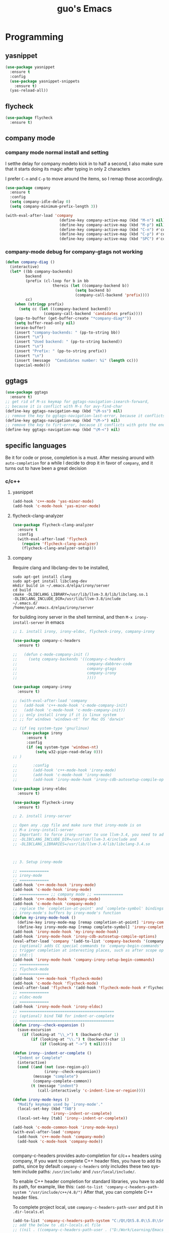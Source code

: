 #+STARTUP: overview
#+TITLE: guo's Emacs
#+CREATOR: Dawid 'daedreth' Eckert
#+LANGUAGE: en
#+OPTIONS: num:nil
#+ATTR_HTML: :style margin-left: auto; margin-right: auto;
* Programming
** yasnippet
#+BEGIN_SRC emacs-lisp
  (use-package yasnippet
    :ensure t
    :config
    (use-package yasnippet-snippets
      :ensure t)
    (yas-reload-all))
#+END_SRC

** flycheck
#+BEGIN_SRC emacs-lisp
  (use-package flycheck
    :ensure t)
#+END_SRC

** company mode
*** company mode normal install and setting
I setthe delay for company modeto kick in to half a second, I also make sure that
it starts doing its magic after typing in only 2 characters

I prefer =C-n= and =C-p= to move around the items, so I remap those accordingly.

#+BEGIN_SRC emacs-lisp
  (use-package company
    :ensure t
    :config
    (setq company-idle-delay 0)
    (setq company-minimum-prefix-length 3))

  (with-eval-after-load 'company
                          (define-key company-active-map (kbd "M-n") nil)
                          (define-key company-active-map (kbd "M-p") nil)
                          (define-key company-active-map (kbd "C-n") #'company-select-next)
                          (define-key company-active-map (kbd "C-p") #'company-select-previous)
                          (define-key company-active-map (kbd "SPC") #'company-abort))
#+END_SRC

*** company-mode debug for company-gtags not working
#+BEGIN_SRC emacs-lisp
  (defun company-diag ()
    (interactive)
    (let* ((bb company-backends)
           backend
           (prefix (cl-loop for b in bb
                       thereis (let ((company-backend b))
                                 (setq backend b)
                                 (company-call-backend 'prefix))))
           cc)
      (when (stringp prefix)
        (setq cc (let ((company-backend backend))
                   (company-call-backend 'candidates prefix))))
      (pop-to-buffer (get-buffer-create "*company-diag*"))
      (setq buffer-read-only nil)
      (erase-buffer)
      (insert "company-backends: " (pp-to-string bb))
      (insert "\n")
      (insert "Used backend: " (pp-to-string backend))
      (insert "\n")
      (insert "Prefix: " (pp-to-string prefix))
      (insert "\n")
      (insert (message  "Candidates number: %i" (length cc)))
      (special-mode)))

#+END_SRC

** ggtags
#+BEGIN_SRC emacs-lisp
  (use-package ggtags
    :ensure t)
  ;; get rid of M-ss keymap for ggtags-navigation-isearch-forward,
  ;; because it is conflict with M-s for avy-find-char
  (define-key ggtags-navigation-map (kbd "\M-ss") nil)
  ;; remove the key to ggtags-navigation-last-error, because it conflicts with goto the beginning of the page
  (define-key ggtags-navigation-map (kbd "\M->") nil)
  ;; remove the key to firt-error, because it conflicts with goto the end of the page
  (define-key ggtags-navigation-map (kbd "\M-<") nil)
#+END_SRC
** specific languages
Be it for code or prose, completion is a must.
After messing around with =auto-completion= for a while I decide to drop it
in favor of =company=, and it turns out to have been a great decision

*** c/c++
**** yasnippet

#+BEGIN_SRC emacs-lisp
  (add-hook 'c++-mode 'yas-minor-mode)
  (add-hook 'c-mode-hook 'yas-minor-mode)
#+END_SRC

**** flycheck-clang-analyzer
#+BEGIN_SRC emacs-lisp
  (use-package flycheck-clang-analyzer
    :ensure t
    :config
    (with-eval-after-load 'flycheck
      (require 'flycheck-clang-analyzer)
      (flycheck-clang-analyzer-setup)))
#+END_SRC

**** company
Require clang and libclang-dev to be installed,
#+BEGIN_SRC shell
sudo apt-get install clang
sudo apt-get install libclang-dev
mkdir build in ~/.emacs.d/elpa/irony/server
cd build
cmake -DLIBCLANG_LIBRARY=/usr/lib/llvm-3.8/lib/libclang.so.1
-DLIBCLANG_INCLUDE_DIR=/usr/lib/llvm-3.8/include 
~/.emacs.d/ 
/home/guo/.emacs.d/elpa/irony/server
#+END_SRC
for building irony server in the shell terminal, 
and then =M-x irony-install-server= in emacs

#+BEGIN_SRC emacs-lisp
  ;; 1. install irony, irony-eldoc, flycheck-irony, company-irony

  (use-package company-c-headers
    :ensure t)

  ;;   (defun c-mode-company-init ()
  ;;     (setq company-backends '((company-c-headers
  ;;                               company-dabbrev-code
  ;;                               company-gtags
  ;;                               company-irony
  ;;                               ))))

  (use-package company-irony
    :ensure t)

  ;; (with-eval-after-load 'company
  ;;   (add-hook 'c++-mode-hook 'c-mode-company-init)
  ;;   (add-hook 'c-mode-hook 'c-mode-company-init))
  ;; ;; only install irony if it is linux system
  ;; ;; for windows 'windows-nt' for Mac OS 'darwin'

  ;; (if (eq system-type 'gnu/linux)
      (use-package irony
        :ensure t
        :config
        (if (eq system-type 'windows-nt)
            (setq w32-pipe-read-delay 0)))
  ;; )

  ;;       :config
  ;;       (add-hook 'c++-mode-hook 'irony-mode)
  ;;       (add-hook 'c-mode-hook 'irony-mode)
  ;;       (add-hook 'irony-mode-hook 'irony-cdb-autosetup-compile-options)))

  (use-package irony-eldoc
    :ensure t)

  (use-package flycheck-irony
    :ensure t)

  ;; 2. install irony-server

  ;; Open any .cpp file and make sure that irony-mode is on
  ;; M-x irony-install-server
  ;; Important: to force irony-server to use llvm-3.4, you need to add cmake options
  ;; -DLIBCLANG_INCLUDE_DIR=/usr/lib/llvm-3.4/include and
  ;; -DLIBCLANG_LIBRARIES=/usr/lib/llvm-3.4/lib/libclang-3.4.so



  ;; 3. Setup irony-mode

  ;; =============
  ;; irony-mode
  ;; =============
  (add-hook 'c++-mode-hook 'irony-mode)
  (add-hook 'c-mode-hook 'irony-mode)
  ;; ============= ;; company mode ;; =============
  (add-hook 'c++-mode-hook 'company-mode)
  (add-hook 'c-mode-hook 'company-mode)
  ;; replace the `completion-at-point' and `complete-symbol' bindings in
  ;; irony-mode's buffers by irony-mode's function
  (defun my-irony-mode-hook ()
    (define-key irony-mode-map [remap completion-at-point] 'irony-completion-at-point-async)
    (define-key irony-mode-map [remap complete-symbol] 'irony-completion-at-point-async))
  (add-hook 'irony-mode-hook 'my-irony-mode-hook)
  (add-hook 'irony-mode-hook 'irony-cdb-autosetup-compile-options)
  (eval-after-load 'company '(add-to-list 'company-backends '(company-irony company-c-headers)))
  ;; (optional) adds CC special commands to `company-begin-commands' in order to
  ;; trigger completion at interesting places, such as after scope operator
  ;; std::|
  (add-hook 'irony-mode-hook 'company-irony-setup-begin-commands)
  ;; =============
  ;; flycheck-mode
  ;; =============
  (add-hook 'c++-mode-hook 'flycheck-mode)
  (add-hook 'c-mode-hook 'flycheck-mode)
  (eval-after-load 'flycheck '(add-hook 'flycheck-mode-hook #'flycheck-irony-setup))
  ;; =============
  ;; eldoc-mode
  ;; =============
  (add-hook 'irony-mode-hook 'irony-eldoc)
  ;; ==========================================
  ;; (optional) bind TAB for indent-or-complete
  ;; ==========================================
  (defun irony--check-expansion ()
    (save-excursion
      (if (looking-at "\\_>") t (backward-char 1)
          (if (looking-at "\\.") t (backward-char 1)
              (if (looking-at "->") t nil)))))

  (defun irony--indent-or-complete ()
    "Indent or Complete"
    (interactive)
    (cond ((and (not (use-region-p))
                (irony--check-expansion))
           (message "complete")
           (company-complete-common))
          (t (message "indent")
             (call-interactively 'c-indent-line-or-region))))

  (defun irony-mode-keys ()
    "Modify keymaps used by `irony-mode'."
    (local-set-key (kbd "TAB")
                   'irony--indent-or-complete)
    (local-set-key [tab] 'irony--indent-or-complete))

  (add-hook 'c-mode-common-hook 'irony-mode-keys)
  (with-eval-after-load 'company
    (add-hook 'c++-mode-hook 'company-mode)
    (add-hook 'c-mode-hook 'company-mode))


#+END_SRC

company-c-headers provides auto-completion for c/c++ headers using company,
If you want to complete C++ header files, you have to add its paths,
since by default =company-c-headers= only includes these two system
include paths: =/usr/include/= and =/usr/local/include/=.

To enable C++ header completion for standard libraries, you have to add
its path, for example, like this:
=(add-to-list 'company-c-headers-path-system "/usr/include/c++/4.8/")=
After that, you can complete C++ header files.

To complete project local, use =company-c-headers-path-user= and
put it in =.dir-locals.el=

#+BEGIN_SRC emacs-lisp
  (add-to-list 'company-c-headers-path-system "C:/Qt/Qt5.8.0\\5.8\\Src/qtsensors/include/QtSensors")
  ;; add the below to .dir-locals.el file
  ;; ((nil . ((company-c-headers-path-user . ("D:/Work/Learning/Emacs/my_program/my_inc/")))))
#+END_SRC
**** ggtags
#+BEGIN_SRC emacs-lisp
  (with-eval-after-load 'ggtags
    (add-hook 'c++-mode-hook 'ggtags-mode)
    (add-hook 'c-mode-hook 'ggtags-mode))
#+END_SRC
*** python
**** yasnippet
#+BEGIN_SRC emacs-lisp
  (add-hook 'python-mode-hook 'yas-minor-mode)
#+END_SRC

**** flycheck
#+BEGIN_SRC emacs-lisp
  (add-hook 'python-mode-hook 'flycheck-mode)
#+END_SRC

**** company
=pip install sexpdata=
=pip install epc=
=pip install virtualenv=
for company-jedi, sometimes it fails to install server,
may try to use the command from commmand line
#+BEGIN_SRC shell
~/.emacs.d/.python-environments/default/bin/pip install --upgrade ~/.emacs.d/elpa/jedi-core-20170121.610/
#+END_SRC
or using below, if above command fail, using =sudo=
#+BEGIN_SRC shell
sudo ~/.emacs.d/.python-environments/default/bin/pip install --upgrade ~/.emacs.d/elpa/jedi-core-20170121.610/
#+END_SRC
to install the server
#+BEGIN_SRC emacs-lisp
  (with-eval-after-load 'company
    (add-hook 'python-mode-hook 'company-mode))

  (use-package company-jedi
    :ensure t
    :config
    (require 'company)
    ;; (setq jedi:environment-virtualenv (list (expand-file-name "~/.emacs.d/.python-environments/")))
    ;; (add-hook 'python-mode-hook 'jedi:setup)
    ;; (setq jedi:complete-on-dot t)
    ;; (setq jedi:use-shortcuts t)
    (add-to-list 'company-backends 'company-jedi))

  (defun python-mode-company-init ()
    (setq-local company-backends '((company-jedi
                                    company-etags
                                    company-dabbrev-code
                                    ))))

  (add-hook 'python-mode-hook 'python-mode-company-init)
#+END_SRC

*** emacs-lisp
**** eldoc
#+BEGIN_SRC emacs-lisp
  (add-hook 'emacs-lisp-mode-hook 'eldoc-mode)
#+END_SRC

**** yasnippet
#+BEGIN_SRC emacs-lisp
  (add-hook 'emacs-lisp-mode-hook 'yas-minor-mode)
#+END_SRC

**** company
#+BEGIN_SRC emacs-lisp
  (add-hook 'emacs-lisp-mode-hook 'company-mode)

  (use-package slime
    :ensure t
    :config
    (setq inferior-lisp-program "/usr/bin/sbc1")
    (setq slime-contribes '(slime-fancy)))
#+END_SRC

*** bash
to determine the mode use:
=M-: major-mode=
for shell script, it is sh-mode
for =M-x shell=, it is shell-mode
**** yasnippet
#+BEGIN_SRC emacs-lisp
  (add-hook 'sh-mode-hook 'yas-minor-mode)
#+END_SRC
**** flycheck
#+BEGIN_SRC emacs-lisp
  (add-hook 'sh-mode-hook 'flycheck-mode)
#+END_SRC

#+BEGIN_SRC emacs-lisp
  (add-hook 'sh-mode-hook 'company-mode)

  (defun sh-mode-company-init ()
    (setq-local company-backends '((company-shell
                                    company-shell-env
                                    company-etags
                                    company-dabbrev-code))))

  (use-package company-shell
    :ensure t
    :config
    (require 'company)
    (add-hook 'sh-mode-hook 'sh-mode-company-init))
#+END_SRC
* Minor convenience
** Visiting the configuration
Quickly edit =~/.emacs.d/config.org=
#+BEGIN_SRC emacs-lisp
  (defun config-visit ()
    "Visitthe config.org file"
    (interactive)
    (find-file "~/.emacs.d/config.org"))
  (global-set-key (kbd "C-c e") 'config-visit)
#+END_SRC

#+BEGIN_SRC emacs-lisp
  (defun config-init ()
    "Visitthe init.el file"
    (interactive)
    (find-file "~/.emacs.d/init.el"))
  (global-set-key (kbd "C-c i") 'config-init)
#+END_SRC

** Reloading the configuration
Simply pressing =C-c r= will reload the file, very handy.
You can also manually invoke =M-x config-reload=
#+BEGIN_SRC emacs-lisp
  (defun config-reload ()
      "Reload ~/.emacs.d/config.org at runtime"
    (interactive)
    (org-babel-load-file (expand-file-name "~/.emacs.d/config.org")))
  (global-set-key (kbd "C-c r") 'config-reload)
#+END_SRC

** Subwords
Emacs treats camelCase Strings as a single word by default, this changes said
behavior
#+BEGIN_SRC emacs-lisp
  ;; (global-subword-mode 1)
#+END_SRC

** Electric
If you write andy code, you may enjoy this. Typing the first character
in a set of 2, completes the second one after your cursor.
Opening a bracket? It's closed for you already.
Quoting something? It's clocsed for you already.

You can easily add and remove pairs yourself, have a look

#+BEGIN_SRC emacs-lisp
  (setq electric-pair-pairs '(
			     (?\{ . ?\})
			     (?\( . ?\))
			     (?\[ . ?\])
			     (?\" . ?\")
			     ))
#+END_SRC
 
An now to enable it
#+BEGIN_SRC emacs-lisp
  (electric-pair-mode t)
#+END_SRC
** Rainbow
When ever enable a color code, will colorize the background to that color, for example #00FF00
#+BEGIN_SRC emacs-lisp
  (use-package rainbow-mode
    :ensure t
    :init (rainbow-mode 1))
#+END_SRC
** Hungry deletion
On the list of things I like doing, deleting big whitespaces is pretty close to the bottom.
Backspace or Delete will get rid of all whitespace until the next non-whitespace
character is encountered. You may not like it, 
thus disable it if you must, but it's pretty decent.

=BackSpace= will delete all the white space in between.
#+BEGIN_SRC emacs-lisp
  (use-package hungry-delete
    :ensure t
    :config
    (global-hungry-delete-mode))
#+END_SRC
** Rainbow delimiters
Colors parentheses and other delimiters depending on their depth, useful
for any language using them, especially lisp
#+BEGIN_SRC emacs-lisp
  (use-package rainbow-delimiters
    :ensure t
    :init
    (add-hook 'prog-mode-hook #'rainbow-delimiters-mode))
#+END_SRC

** sudo edit
#+BEGIN_SRC emacs-lisp
  (use-package sudo-edit
    :ensure t
    :bind
    ("s-e" . sudo-edit))

#+END_SRC
** shwo parenthesis mode
#+BEGIN_SRC emacs-lisp
  (show-paren-mode 1)
#+END_SRC
* Moving around Emacs
** IDO
*** enable ido mode
#+BEGIN_SRC emacs-lisp
  (setq ido-enable-flex-matching nil)
  (setq ido-create-new-buffer 'always)
  (setq ido-everywhere 1)
  (ido-mode 1)
#+END_SRC

*** ido-vertical-mode
#+BEGIN_SRC emacs-lisp
  (use-package ido-vertical-mode
    :ensure t
    :init
    (ido-vertical-mode 1))
  (setq ido-vertical-define-keys 'C-n-and-C-p-only)
#+END_SRC

*** Smex
for "M-x" quickly command completion and selection
#+BEGIN_SRC emacs-lisp
  (use-package smex
    :ensure t
    :init
    (smex-initialize)
    :bind
    ("M-x" . smex))
#+END_SRC

** Helm
It is rather similar to ido-vertical though
#+BEGIN_SRC emacs-lisp
  ;; (use-package helm
  ;;   :ensure t
  ;;   :bind
  ;;   ("C-x C-f" . 'helm-find-files)
  ;;   ("C-x C-b" . 'helm-buffers-list)
  ;;   ("M-x" . 'helm-M-x)
  ;;   :config
  ;;   (defun guo/helm-hide-minibuffer ()
  ;;     (when (with-helm-buffer helm-echo-input-in-header-line)
  ;;       (let((ov (make-overlay (point-min) (point-max) nil nil t)))
  ;;         (overlay-put ov 'window (selected-window))
  ;;         (overlay-put ov 'face
  ;;                      (let ((bg-color (face-background 'default nil)))
  ;;                        `(:background ,bg-color :foreground ,bg-color)))
  ;;         (setq-local cursor-type nil))))
  ;;   (add-hook 'helm-minibuffer-set-up-hook 'guo/helm-hide-minibuffer)
  ;;   (setq helm-autoresize-max-height 0
  ;;         helm-autoresize-min-height 40
  ;;         helm-M-x-fuzzy-match t
  ;;         helm-buffers-fuzzy-matching t
  ;;         helm-recentf-fuzzy-match t
  ;;         helm-semantic-fuzzy-match t
  ;;         helm-imenu-fuzzy-match t
  ;;         helm-split-window-in-side-p nil
  ;;         helm-move-to-line-cycle-in-source nil
  ;;         helm-ff-search-library-in-sexp t
  ;;         helm-scroll-amount 8
  ;;         helm-echo-input-in-header-line t)

  ;;   :init
  ;;   (helm-mode 1))
  ;; (require 'helm-config)
  ;; (helm-autoresize-mode 1)
  ;; (define-key helm-find-files-map (kbd "C-b") 'helm-find-files-up-one-level)
  ;; (define-key helm-find-files-map (kbd "C-f") 'helm-execute-persistent-action)
#+END_SRC
**  buffers
*** enable ibuffer
#+BEGIN_SRC emacs-lisp
  (global-set-key (kbd "C-x C-b") 'ibuffer)
#+END_SRC

*** expert
deleting buffers from ibuffer will not ask to confirm
#+BEGIN_SRC emacs-lisp
  (setq ibuffer-expert t)
#+END_SRC

*** switch buffer
#+BEGIN_SRC emacs-lisp
  (global-set-key (kbd "C-x b") 'ido-switch-buffer)
#+END_SRC

** avy
for quick go to a place by searching a character and selet the overlay letters
#+BEGIN_SRC emacs-lisp
  (use-package avy
    :ensure t
    :bind
    ("M-s" . avy-goto-char))
#+END_SRC

** ace-window
#+BEGIN_SRC emacs-lisp
  (use-package ace-window
    :ensure t
    :config
    ;; aw-keys - the initial characters used in window labels, default is 1-9
    (setq aw-keys '(?a ?s ?d ?f ?g ?h ?j ?k ?l))
    ;; if you want these keys to work with fewer than three windows, you need to have aw-dispatch-always to t
    (setq aw-dispatch-always t)
    :bind
    ([remap other-window] . ace-window))
#+END_SRC

** following window splits
After you split window, your focus remains in the previous one. 
This annoyed me so much, I wrote these two, they take care of it
#+BEGIN_SRC emacs-lisp
  (defun split-and-follow-horizontally ()
    (interactive)
    (split-window-below)
    (balance-windows)
    (other-window 1))
  (global-set-key (kbd "C-x 2") 'split-and-follow-hoizontally)

  (defun split-and-follow-vertically ()
    (interactive)
    (split-window-right)
    (balance-windows)
    (other-window 1))
  (global-set-key (kbd "C-x 3") 'split-and-follow-vertically)
#+END_SRC

** Swiper 
swiper is a better search for default search
#+BEGIN_SRC emacs-lisp
  ;; (use-package swiper
  ;;   :ensure t
  ;;   :bind("C-s" . 'swiper))
#+END_SRC

** which-key
To tell you the keyboard binding when pressing =C-c= =C-x= =...=
#+BEGIN_SRC emacs-lisp
  (use-package which-key
    :ensure t
    :config
    (which-key-mode))
#+END_SRC

* Text manipulation
Here I shall collect self-made functions that make editing text easier.
** Improved kill-word
Why on earth does a function called kill-word not .. kill a word. It 
instead deletes characters from your cursors position to the end
of the word, lets make a quick fix and bind it properly
#+BEGIN_SRC emacs-lisp
  (defun guo/kill-inner-word ( )
    "Kills the entire word your cursor is in. Equivalent to 'ciw' in vim. "
    (interactive)
    (forward-char 1)
    (backward-word)
    (kill-word 1))
  (global-set-key (kbd "C-c w k") 'guo/kill-inner-word)
#+END_SRC

** copy a word
#+BEGIN_SRC emacs-lisp
  (defun guo/copy-whole-word ()
    (interactive)
    (save-excursion
      (forward-char 1)
      (backward-word)
      (kill-word 1)
      (yank)))
  (global-set-key (kbd "C-c w c") 'guo/copy-whole-word)
#+END_SRC

** copy a line 
#+BEGIN_SRC emacs-lisp
  (defun guo/copy-whole-line ()
    "Copies a line without regard for cursor position."
    (interactive)
    (save-excursion
      (kill-new
       (buffer-substring
	(point-at-bol)
	(point-at-eol)))))
  (global-set-key (kbd "C-c l c") 'guo/copy-whole-line)
#+END_SRC
** kill a line
#+BEGIN_SRC emacs-lisp
  (global-set-key (kbd "C-c l k") 'kill-whole-line)
#+END_SRC

* My Own Setting Section
** Align Regular Expression Setting
*** when align-regexp, using spaces instead of tabs
#+BEGIN_SRC emacs-lisp
(defadvice align-regexp (around align-regexp-with-spaces activate)
  (let ((indent-tabs-mode nil))
    ad-do-it))
#+END_SRC

** Disable Auto Save, Auto Backup and Create Lockfile
#+BEGIN_SRC emacs-lisp
;; disable auto-save and auto-backup
(setq auto-save-default nil)
(setq make-backup-files nil)
;; don't use lockfiles to avoid editng collisions
(setq create-lockfiles nil)

;; store all backup and autosave files in the tmp dir
;; (setq backup-directory-alist
;;       `((".*" . ,temporary-file-directory)))
;; (setq auto-save-file-name-transforms
;;       `((".*" ,temporary-file-directory t)))
#+END_SRC

** High Light Symbol Key Binding
#+BEGIN_SRC emacs-lisp
  ;; highlight-symbol key binding
  (use-package highlight-symbol
    :ensure t
    :config
    (global-set-key [(shift f8)] 'highlight-symbol)
    (global-set-key [f8] 'highlight-symbol-next)
    (global-set-key [(control f8)] 'highlight-symbol-prev)
    (global-set-key [(meta f8)] 'highlight-symbol-query-replace))
#+END_SRC

** Google Translate Direction
#+BEGIN_SRC emacs-lisp
  (use-package google-translate
    :ensure t
    :config
    (setq google-translate-translation-directions-alist
          '(("ja" . "en") ("en" . "de") ("de" . "fr") ("fr" . "de"))))
#+END_SRC

** #If 0 ... #endif Color Dim
#+BEGIN_SRC emacs-lisp
;; #if 0 ... #endif to change the code color as comment color
(add-to-list 'load-path' "~/.emacs.d/MyLisp/")
(require 'never-comment)
(never-comment-init)
#+END_SRC


** Auto Complete
#+BEGIN_SRC emacs-lisp
  ;; (use-package auto-complete
  ;;   :ensure t
  ;;   :config
  ;;   ;; start auto complete with emacs
  ;;   (require 'auto-complete)
  ;;   ;; do default config for auto-complete
  ;;   (require 'auto-complete-config)
  ;;   (ac-config-default))
#+END_SRC
#+BEGIN_SRC emacs-lisp
  ;; (add-to-list 'ac-modes 'latex-mode)	;Make auto-complete aware of `latex-mode`
#+END_SRC

# ** Yasnippet
# #+BEGIN_SRC emacs-lisp
#   (require 'yasnippet)
#   ;; (yas-global-mode 1)
# #+END_SRC


# ** Add the package-archives, not used at this moment
# #+BEGIN_SRC emacs-lisp
#   ;; (add-to-list 'package-archives '("ELPA"  . "http://tromey.com/elpa/"))
# #+END_SRC

** qml mode for QT qml file
#+BEGIN_SRC emacs-lisp
  ;; (autoload 'qml-mode "qml-mode" "Editing Qt Declarative." t)
  ;; (add-to-list 'auto-mode-alist '("\\.qml$" . qml-mode))
  (use-package qml-mode
    :ensure t)
#+END_SRC


** Org Mode Setting
*** For plantuml to work in org mode
#+BEGIN_SRC emacs-lisp
  (with-eval-after-load 'org
    (org-babel-do-load-languages 'org-babel-load-languages '((ruby . t)
							     (plantuml . t)
							     (C . t)
							     (gnuplot . t)
							     (R . t)
							     (sh . t)
							     (ditaa . t)
							     )))
  (setq org-plantuml-jar-path
	(expand-file-name "~/plantuml.jar"))

#+END_SRC

**** plantuml-mode 
install plantuml-mode
#+BEGIN_SRC emacs-lisp
  (use-package plantuml-mode
    :ensure t)
#+END_SRC

**** plantuml example in org mode
#+BEGIN_SRC plantuml :file image/my-diagram.png
  title Authentication Sequence

  Alice->Bob: Authentication Request
  note right of Bob: Bob thinks about it
  Bob->Alice: Authentication Response
#+END_SRC

#+RESULTS:
[[file:image/my-diagram.png]]

**** ditaa.jar where should be place
execute the below function, to find where should the ditaa.jar should be placed
#+BEGIN_SRC emacs-lisp
  (defun find-location-to-place-ditaa ()
    "find the location where the ditaa.jar should be placed "
    (interactive)
    (message 
     (expand-file-name
      "ditaa.jar"
      (file-name-as-directory
       (expand-file-name
	"scripts"
	(file-name-as-directory
	 (expand-file-name
	  "../contrib"
	  (file-name-directory (org-find-library-dir "org")))))))))

#+END_SRC

**** ditaa in orgmode example
refer to http://ditaa.sourceforge.net/
=-A, --no-antialias=
=-d,--debug=
=-E,--no-separation=
=-e,--encoding=
=-r,--round-corners=
==--help==
==-S,--no-shadows=
press C-c C-c to execute the below ditaa
#+BEGIN_SRC ditaa :file image/hello-world.png :cmdline -E

       +-----------+
       |cBLU       |
       |           |
       |           |
       |      +----+
       |      |cPNK|
       |      |    |
       +------+----+
#+END_SRC

#+RESULTS:
[[file:image/hello-world.png]]

** Open the folder containing the current file by the default explorer of the OS
Using -brwse-url-of-file should work when given a directory
#+BEGIN_SRC emacs-lisp
  (defun guo/browse-file-directory ()
    "Open the crrent file's directory however the OS would"
    (interactive)
    (if default-directory
	(browse-url-of-file (expand-file-name default-directory))
      (error "No `default-directory` to open")))
#+END_SRC

* org Mode
** Common settings
#+BEGIN_SRC emacs-lisp
  (setq org-src-window-setup 'current-window)
#+END_SRC

** htmlize
Systax highlighting for documents exported to HTML
#+BEGIN_SRC emacs-lisp
  (use-package htmlize
    :ensure t)
#+END_SRC

** Easy to add emacs-lisp template in org mode
#+BEGIN_SRC emacs-lisp
  (add-to-list 'org-structure-template-alist
               '("el" "#+BEGIN_SRC emacs-lisp\n?\n#+END_SRC"))
#+END_SRC
* screen shot
** Screenshotting the entire screen
#+BEGIN_SRC emacs-lisp
  (defun guo/take-screenshot ()
    "Takes a fullscreen screen shot of the current workspace"
    (interactive)
    (when window-system
      (cl-loop for i downfrom 3 to 1 do
	    (progn
	      (message (concat (number-to-string i) "..."))
	      (sit-for 1)))
      (message "Cheese!")
      (start-process "screenshot" nil "import" "-window" "root"
		     (concat (getenv "HOME") "/Desktop/" (cl-subseq (number-to-string (float-time)) 0 10) ".png"))
      (message "Screenshot taken")))
  (global-set-key (kbd "<print>") 'guo/take-screenshot)

#+END_SRC

** Screenshotting region
#+BEGIN_SRC emacs-lisp
  (defun guo/take-screenshot-region ()
    "Takes a screenshot of a region selected by the user."
    (interactive)
    (when window-system
    (call-process "import" nil nil nil ".newScreen.png")
    (call-process "convert" nil nil nil ".newScreen.png" "-shave" "1x1"
		  (concat (getenv "HOME") "/Desktop/" (cl-subseq (number-to-string (float-time)) 0 10) ".png"))
    (call-process "rm" nil nil nil ".newScreen.png")))
  (global-set-key (kbd "<Scroll_Lock>") 'guo/take-screenshot-region)
#+END_SRC
* git integration
** magit
magit-file-mode-map define some short-cut key for magit as follows:
| Short-Cut key      | magit command        |
|--------------------+----------------------|
| =C-xg=             | magit-status         |
| =C-x\M-g=          | magit-dispatch-popup |
| =C-c\M-g(removed)= | magit-file-popup     |
| =C-x\C-g(added)=   | magit-file-popup     |
#+BEGIN_SRC emacs-lisp
  (use-package magit
    :ensure t
    :config
    (setq magit-push-always-verify nil)
    (setq magit-commit-summary-max-length 50))

  ;; remove \C-c\M-g from magit, because it is conflict with ggtags-grep
  (define-key magit-file-mode-map (kbd "\C-c\M-g") nil)
  (define-key magit-file-mode-map (kbd "\C-x\C-g") 'magit-file-popup)

#+END_SRC
* set LD_LIBRARY_PATH
** function for set LD_LIBRARY_PATH
#+BEGIN_SRC emacs-lisp
  (defun guo/set-ld-library-Path (path)
    (interactive)
    (setenv "LD_LIBRARY_PATH"
            (let((current (getenv "LD_LIBRARY_PATH"))
                 (new path))
              (if current
                  (concat new ":" current)
                new))))
#+END_SRC

** set LD_LIBRARY_PATH
use =gcc -xc++ -E -v= to search for the gcc search path,
used for irony-mode for searching library or path.
#+BEGIN_SRC shell
/usr/include/c++/4.8
/usr/include/x86_64-linux-gnu/c++/4.8
/usr/include/c++/4.8/backward
/usr/lib/gcc/x86_64-linux-gnu/4.8/include
/usr/local/include
/usr/lib/gcc/x86_64-linux-gnu/4.8/include-fixed
/usr/include/x86_64-linux-gnu
/usr/include
#+END_SRC

#+BEGIN_SRC emacs-lisp
  (guo/set-ld-library-Path "/usr/lib/llvm-3.4/lib/")
#+END_SRC
#+BEGIN_SRC emacs-lisp
  (getenv "LD_LIBRARY_PATH")
#+END_SRC

* set LIBCLANG_LIBRARY
#+BEGIN_SRC emacs-lisp
  (setenv "LIBCLANG_LIBRARY" "/usr/lib/llvm-3.4/lib/libclang.so.1")
  (getenv "LIBCLANG_LIBRARY")
#+END_SRC

* set LIBCLANG_INCLUDE_DIR
#+BEGIN_SRC emacs-lisp
  (setenv "LIBCLANG_INCLUDE_DIR" "/usr/lib/llvm-3.4/include")
  (getenv "LIBCLANG_INCLUDE_DIR")
#+END_SRC

* cygwin-shell function and enable if if it is windows
#+BEGIN_SRC emacs-lisp
  ;; for windows 'windows-nt' for Mac OS 'darwin'
  ;; shell-file-name is thevariable that controls wich shell Emacs uses
  ;; when it wants to runa shell command.

  ;; explicit-shell-file-name is thevariable that controls wich shell =M-x shell=
  ;; starts up.
  (if (eq system-type 'windows-nt)
      (defun guo/cygwin-shell ()
	"Run cygwin bash in shell mode."
	(interactive)
	(let ((explicit-shell-file-name "C:/cygwin64/bin/bash")
	      )
	  (call-interactively 'shell)))
    )
#+END_SRC
* project find file
#+BEGIN_SRC emacs-lisp
;; Find file in project
(global-set-key (kbd "C-x M-f") 'project-find-file)
#+END_SRC
* Auctex
** 1) auctex install from package install, 
try this first, if not working, need to install manually as below 2
#+BEGIN_SRC emacs-lisp
  ;; (use-package auctex			;
  ;;   :defer t
  ;;   :ensure t
  ;;   :config
  ;;   (setq TeX-auto-save t))

  ;; alternative or better configuration
  ;; (use-package tex
  ;;   :defer t
  ;;   :ensure auctex
  ;;   :config
  ;;   (setq TeX-auto-save t))
#+END_SRC

** 2) manual install auctex
auctex is not working solution for windows 7 in company
auctex-12.1 installed from package-install is not working on windows 7 in company
need to install auctex manually.

If installed from package-install, delete the package from elpa directory,
remove the auctex from init.el file from packaged-installed

uncomment the code below
#+BEGIN_SRC emacs-lisp
  ;; (add-to-list 'load-path' "~/.emacs.d/site-lisp/auctex-11.89")
  ;; (require 'tex-site)
#+END_SRC
* Set PATH and exec-path
#+BEGIN_SRC emacs-lisp
  (if (eq system-type 'windows-nt)
      (setenv "PATH"
	      (concat
	       "C:\\msys64\\usr\\bin" ";"
	       "C:\\msys64\\mingw64\\bin" ";"
	       "C:\\Qt\\Qt5.8.0\\5.8\\mingw53_32\\bin" ";"
	       (getenv "PATH")
	       )
	      )

    (setq exec-path (append '("C:/msys64/usr/bin"
			      "C:/msys64/mingw64/bin"
			      "C:/Qt/Qt5.8.0/5.8/mingw53_32/bin")
			    exec-path)))


#+END_SRC

* Show current file's full path
#+BEGIN_SRC emacs-lisp
  ;; (setq frame-title-format
  ;;       (list (format "%s %%S: %%j " (system-name))
  ;;             '(buffer-file-name "%f" (dired-directory dired-directory "%b"))))

  (defun show-file-name ()
    "Showing thefull pathfile name in the ninibuffer."
    (interactive)
    (message (buffer-file-name)))

  (global-set-key [C-f1] 'show-file-name)
#+END_SRC

* qt-pro-mode
GNU Emacs major-mode for Qt build-system files
#+BEGIN_SRC emacs-lisp
  (use-package qt-pro-mode
    :ensure t
    :mode ("\\.pro\\'" "\\.pri\\'"))
#+END_SRC
* dts-mode
For editing device trees .dts and dti files for linux kernel
#+BEGIN_SRC emacs-lisp
  (use-package dts-mode
    :ensure t)
#+END_SRC
* macro
** elmacro
Shows Keyboard macros or latest interactive commands as emacs lisp
#+BEGIN_SRC emacs-lisp
  (use-package elmacro
    :ensure t
    :init (elmacro-mode))
#+END_SRC
*** generated emacs lisp from keyboard macro with elmacro
**** replace "" to <>
For example to replace user c header to system c header include, =#include "header"= to =#include <header>=
#+BEGIN_SRC emacs-lisp
    (defun guo/replace-double-quotes-with-angle-brackets ()
      (interactive)
      (move-beginning-of-line 1)
      (set-mark-command nil)
      (move-end-of-line 1)
      (replace-regexp "\"\\(.+\\)\"" "<\\1>" nil
                      (if
                          (use-region-p)
                          (region-beginning))
                      (if
                          (use-region-p)
                          (region-end))
                      nil))
  (global-set-key (kbd "\C-x\C-kA") 'guo/replace-double-quotes-with-angle-brackets)
#+END_SRC
* showing line-number
#+BEGIN_SRC emacs-lisp
  ;; show the line number on the left
  (global-linum-mode 1)
  ;; show thecurrent line and column for your cursor
  (setq line-number-mode t)
  (setq column-number-mode t)
#+END_SRC
* set custom theme
#+BEGIN_SRC emacs-lisp
  (load-theme 'misterioso)
#+END_SRC
* set truncate line to true
set the truncate line to true so that a long line will not wrap around
use =M-x toggle-truncate-line= to wrap line or disable 
#+BEGIN_SRC emacs-lisp
  (setq-default truncate-lines t)
#+END_SRC
* CEDET and EDE
** ECB emacs code brouwser
#+BEGIN_SRC emacs-lisp
  ;; (global-ede-mode 1)
  ;; (require 'semantic/sb)
  ;; (semantic-mode 1)
  (use-package ecb
    :ensure t)
#+END_SRC
* Code folding
** hs minor mode enable
#+BEGIN_SRC emacs-lisp
  (add-hook 'c-mode-common-hook 'hs-minor-mode)
  (add-hook 'emacs-lisp-mode-hook 'hs-minor-mode)
  (add-hook 'java-mode-hook 'hs-minor-mode)
  (add-hook 'lisp-mode-hook 'hs-minor-mode)
  (add-hook 'sh-mode-hook 'hs-minor-mode)
#+END_SRC
